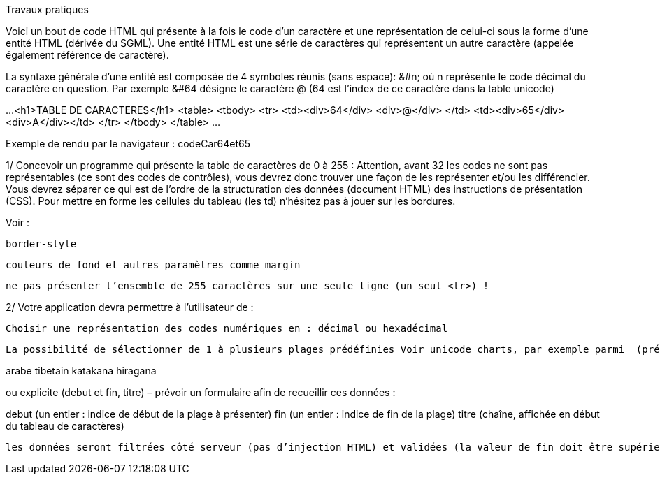 Travaux pratiques

Voici un bout de code HTML qui présente à la fois le code d’un caractère et une représentation de celui-ci sous la forme d’une entité HTML (dérivée du SGML). Une entité HTML est une série de caractères qui représentent un autre caractère (appelée également référence de caractère).

La syntaxe générale d’une entité est composée de 4 symboles réunis (sans espace): &#n; où n représente le code décimal du caractère en question. Par exemple &#64 désigne le caractère @ (64 est l’index de ce caractère dans la table unicode)

...
<h1>TABLE DE CARACTERES</h1>
<table>
<tbody>
<tr> <td><div>64</div> <div>&#64;</div> </td>
     <td><div>65</div> <div>&#65;</div></td>
</tr>
</tbody>
</table>
...

Exemple de rendu par le navigateur : codeCar64et65

1/ Concevoir un programme qui présente la table de caractères de 0 à 255 : Attention, avant 32 les codes ne sont pas représentables (ce sont des codes de contrôles), vous devrez donc trouver une façon de les représenter et/ou les différencier. Vous devrez séparer ce qui est de l’ordre de la structuration des données (document HTML) des instructions de présentation (CSS). Pour mettre en forme les cellules du tableau (les td) n’hésitez pas à jouer sur les bordures.

Voir :

    border-style

    couleurs de fond et autres paramètres comme margin

	ne pas présenter l’ensemble de 255 caractères sur une seule ligne (un seul <tr>) !

2/ Votre application devra permettre à l’utilisateur de :

    Choisir une représentation des codes numériques en : décimal ou hexadécimal

    La possibilité de sélectionner de 1 à plusieurs plages prédéfinies Voir unicode charts, par exemple parmi  (prévoir des liens préparés):

arabe
tibetain
katakana
hiragana

ou explicite (debut et fin, titre) – prévoir un formulaire afin de recueillir ces données :

debut (un entier : indice de début de la plage à présenter)
fin   (un entier : indice de fin de la plage)
titre (chaîne, affichée en début du tableau de caractères)

	les données seront filtrées côté serveur (pas d’injection HTML) et validées (la valeur de fin doit être supérieure à la valeur de debut et le titre non vide). voir : https://stackoverflow.com/questions/240546/remove-html-tags-from-a-string